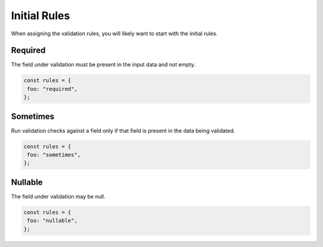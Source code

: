 ===============
Initial Rules
===============

When assigning the validation rules, you will likely want to start with the initial rules.

Required
--------

The field under validation must be present in the input data and not empty.

.. code-block:: javascript

    const rules = {
     foo: "required",
    };

Sometimes
---------

Run validation checks against a field only if that field is present in the data being validated.

.. code-block:: javascript

    const rules = {
     foo: "sometimes",
    };

Nullable
--------

The field under validation may be null.

.. code-block:: javascript

    const rules = {
     foo: "nullable",
    };

